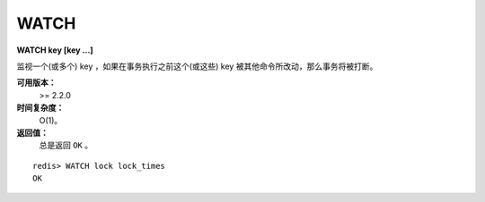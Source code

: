 .. _watch:

WATCH
======

**WATCH key [key ...]**

监视一个(或多个) key ，如果在事务执行之前这个(或这些) key 被其他命令所改动，那么事务将被打断。

**可用版本：**
    >= 2.2.0

**时间复杂度：**
    O(1)。

**返回值：**
    总是返回 ``OK`` 。

::

    redis> WATCH lock lock_times
    OK
